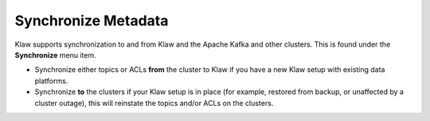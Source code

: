 Synchronize Metadata
====================

Klaw supports synchronization to and from Klaw and the Apache Kafka and other clusters. This is found under the **Synchronize** menu item.

* Synchronize either topics or ACLs **from** the cluster to Klaw if you have a new Klaw setup with existing data platforms.

* Synchronize **to** the clusters if your Klaw setup is in place (for example, restored from backup, or unaffected by a cluster outage), this will reinstate the topics and/or ACLs on the clusters.
